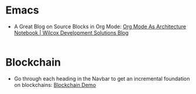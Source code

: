 #+OPTIONS: toc:nil
#+begin_export markdown
---
title: "My Favourite Things on the Internet"
date: 2025-08-08
description: "A comprehensive list of the most unique things which have fascinated me on the Internet"
---
#+end_export

#+TOC: headlines 2

* Emacs
- A Great Blog on Source Blocks in Org Mode: [[https://blog.wilcoxd.com/2025/06/14/OrgMode-As-Architecture-Notebook/][Org Mode As Architecture Notebook |
  Wilcox Development Solutions Blog]]
|---|

* Blockchain
- Go through each heading in the Navbar to get an incremental foundation on
  blockchains: [[https://andersbrownworth.com/blockchain/hash][Blockchain Demo]]
